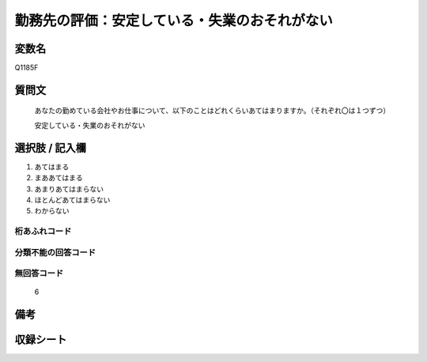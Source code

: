 .. title:: Q1185F
.. rst-class:: item

====================================================================================================
勤務先の評価：安定している・失業のおそれがない
====================================================================================================

.. rst-class:: varname

変数名
==================

Q1185F

.. rst-class:: question

質問文
==================


   あなたの勤めている会社やお仕事について、以下のことはどれくらいあてはまりますか。（それぞれ〇は１つずつ）

   安定している・失業のおそれがない

.. rst-class:: answer

選択肢 / 記入欄
======================

1. あてはまる
2. まああてはまる
3. あまりあてはまらない
4. ほとんどあてはまらない
5. わからない


.. rst-class:: overflow

桁あふれコード
-------------------------------
  


.. rst-class:: not_classified

分類不能の回答コード
-------------------------------------
  


.. rst-class:: not_available

無回答コード
-------------------------------------
  6


.. rst-class:: bikou

備考
==================
 



.. rst-class:: include_sheet

収録シート
=======================================
.. hlist::
   :columns: 3
   
   
   * p21abcd_1
   
   * p21e_1
   
   * p22_1
   
   * p23_1
   
   * p24_1
   
   * p25_1
   
   * p26_1
   
   * p27_1
   
   * p28_1
   
   


.. index:: Q1185F